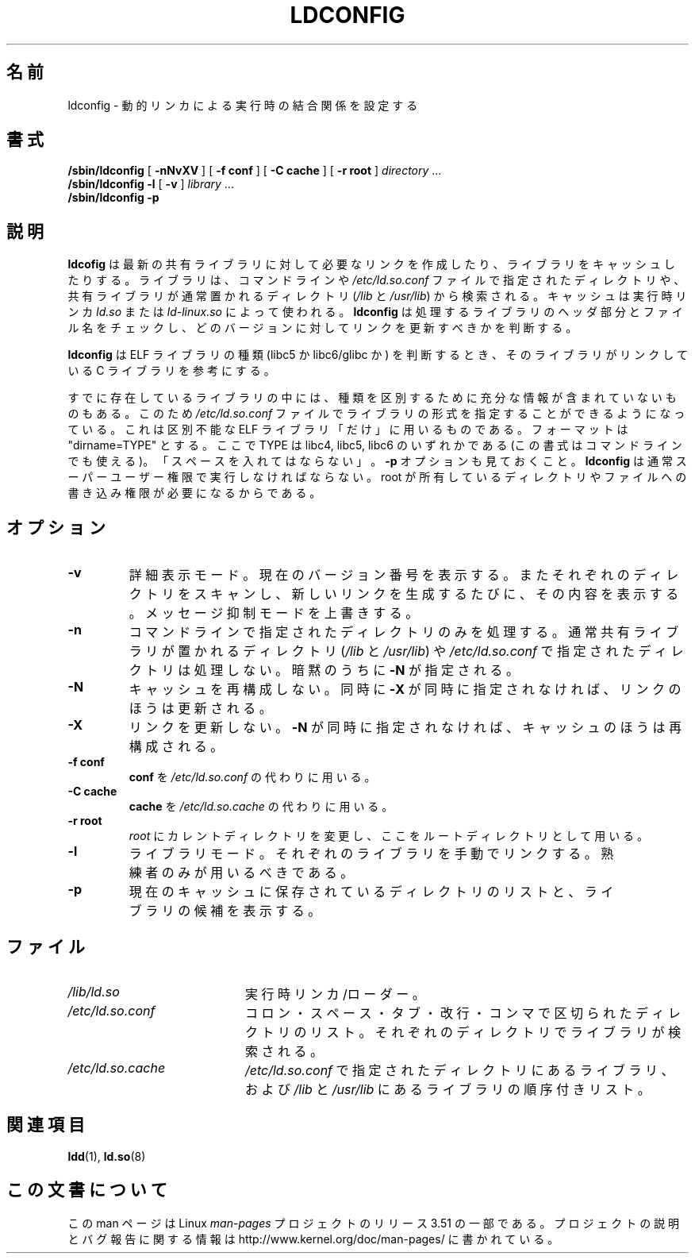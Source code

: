 .\" Copyright 1999 SuSE GmbH Nuernberg, Germany
.\" Author: Thorsten Kukuk <kukuk@suse.de>
.\"
.\" %%%LICENSE_START(GPLv2+_SW_3_PARA)
.\" This program is free software; you can redistribute it and/or
.\" modify it under the terms of the GNU General Public License as
.\" published by the Free Software Foundation; either version 2 of the
.\" License, or (at your option) any later version.
.\"
.\" This program is distributed in the hope that it will be useful,
.\" but WITHOUT ANY WARRANTY; without even the implied warranty of
.\" MERCHANTABILITY or FITNESS FOR A PARTICULAR PURPOSE.  See the GNU
.\" General Public License for more details.
.\"
.\" You should have received a copy of the GNU General Public
.\" License along with this manual; if not, see
.\" <http://www.gnu.org/licenses/>.
.\" %%%LICENSE_END
.\"
.\" Modified, 6 May 2002, Michael Kerrisk, <mtk.manpages@gmail.com>
.\"   Change listed order of /usr/lib and /lib
.\"*******************************************************************
.\"
.\" This file was generated with po4a. Translate the source file.
.\"
.\"*******************************************************************
.TH LDCONFIG 8 2012\-05\-10 GNU "Linux Programmer's Manual"
.SH 名前
ldconfig \- 動的リンカによる実行時の結合関係を設定する
.SH 書式
\fB/sbin/ldconfig\fP [ \fB\-nNvXV\fP ] [ \fB\-f\ conf\fP ] [ \fB\-C\ cache\fP ] [ \fB\-r\ root\fP ] \fIdirectory\fP\ ...
.PD 0
.PP
.PD
\fB/sbin/ldconfig\fP \fB\-l\fP [ \fB\-v\fP ] \fIlibrary\fP\ ...
.PD 0
.PP
.PD
\fB/sbin/ldconfig\fP \fB\-p\fP
.SH 説明
\fBldcofig\fP は最新の共有ライブラリに対して必要なリンクを作成したり、 ライブラリをキャッシュしたりする。 ライブラリは、コマンドラインや
\fI/etc/ld.so.conf\fP ファイルで指定されたディレクトリや、共有ライブラリが 通常置かれるディレクトリ (\fI/lib\fP と
\fI/usr/lib\fP)  から検索される。 キャッシュは実行時リンカ \fIld.so\fP または \fIld\-linux.so\fP によって使われる。
\fBldconfig\fP は処理するライブラリのヘッダ部分とファイル名をチェックし、 どのバージョンに対してリンクを更新すべきかを判断する。
.PP
.\" The following sentence looks suspect
.\" (perhaps historical cruft) -- MTK, Jul 2005
.\" Therefore, when making dynamic libraries,
.\" it is wise to explicitly link against libc (use \-lc).
\fBldconfig\fP は ELF ライブラリの種類 (libc5 か libc6/glibc か) を判断するとき、 そのライブラリがリンクしている
C ライブラリを参考にする。
.PP
すでに存在しているライブラリの中には、種類を区別するために充分な 情報が含まれていないものもある。 このため \fI/etc/ld.so.conf\fP
ファイルでライブラリの形式を指定することができるようになっている。 これは区別不能な ELF ライブラリ「だけ」に用いるものである。 フォーマットは
"dirname=TYPE" とする。 ここで TYPE は libc4, libc5, libc6 のいずれかである
(この書式はコマンドラインでも使える)。 「スペースを入れてはならない」。 \fB\-p\fP オプションも見ておくこと。 \fBldconfig\fP
は通常スーパーユーザー権限で実行しなければならない。 root が所有しているディレクトリやファイルへの書き込み権限が 必要になるからである。
.SH オプション
.TP 
\fB\-v\fP
詳細表示モード。 現在のバージョン番号を表示する。 またそれぞれのディレクトリをスキャンし、 新しいリンクを生成するたびに、その内容を表示する。
メッセージ抑制モードを上書きする。
.TP 
\fB\-n\fP
コマンドラインで指定されたディレクトリのみを処理する。 通常共有ライブラリが置かれるディレクトリ (\fI/lib\fP と \fI/usr/lib\fP)  や
\fI/etc/ld.so.conf\fP で指定されたディレクトリは処理しない。 暗黙のうちに \fB\-N\fP が指定される。
.TP 
\fB\-N\fP
キャッシュを再構成しない。 同時に \fB\-X\fP が同時に指定されなければ、リンクのほうは更新される。
.TP 
\fB\-X\fP
リンクを更新しない。 \fB\-N\fP が同時に指定されなければ、キャッシュのほうは再構成される。
.TP 
\fB\-f conf\fP
\fBconf\fP を \fI/etc/ld.so.conf\fP の代わりに用いる。
.TP 
\fB\-C cache\fP
\fBcache\fP を \fI/etc/ld.so.cache\fP の代わりに用いる。
.TP 
\fB\-r root\fP
\fIroot\fP にカレントディレクトリを変更し、ここをルートディレクトリとして用いる。
.TP 
\fB\-l\fP
ライブラリモード。それぞれのライブラリを手動でリンクする。 熟練者のみが用いるべきである。
.TP 
\fB\-p\fP
現在のキャッシュに保存されているディレクトリのリストと、 ライブラリの候補を表示する。
.SH ファイル
.PD 0
.TP  20
\fI/lib/ld.so\fP
実行時リンカ/ローダー。
.TP  20
\fI/etc/ld.so.conf\fP
コロン・スペース・タブ・改行・コンマで区切られたディレクトリのリスト。 それぞれのディレクトリでライブラリが検索される。
.TP  20
\fI/etc/ld.so.cache\fP
\fI/etc/ld.so.conf\fP で指定されたディレクトリにあるライブラリ、および \fI/lib\fP と \fI/usr/lib\fP
にあるライブラリの順序付きリスト。
.PD
.SH 関連項目
\fBldd\fP(1), \fBld.so\fP(8)
.SH この文書について
この man ページは Linux \fIman\-pages\fP プロジェクトのリリース 3.51 の一部
である。プロジェクトの説明とバグ報告に関する情報は
http://www.kernel.org/doc/man\-pages/ に書かれている。
